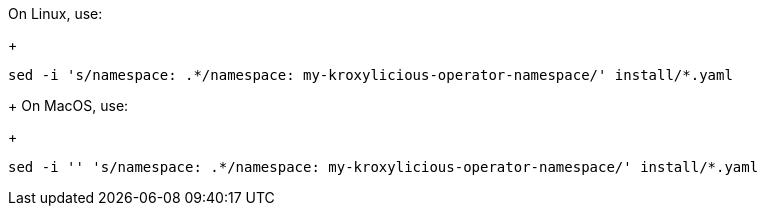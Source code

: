 On Linux, use:
+
[source, subs="+quotes"]
----
sed -i 's/namespace: .\*/namespace: my-kroxylicious-operator-namespace/' install/*.yaml
----
+
On MacOS, use:
+
[source, subs="+quotes"]
----
sed -i '' 's/namespace: .\*/namespace: my-kroxylicious-operator-namespace/' install/*.yaml
----
